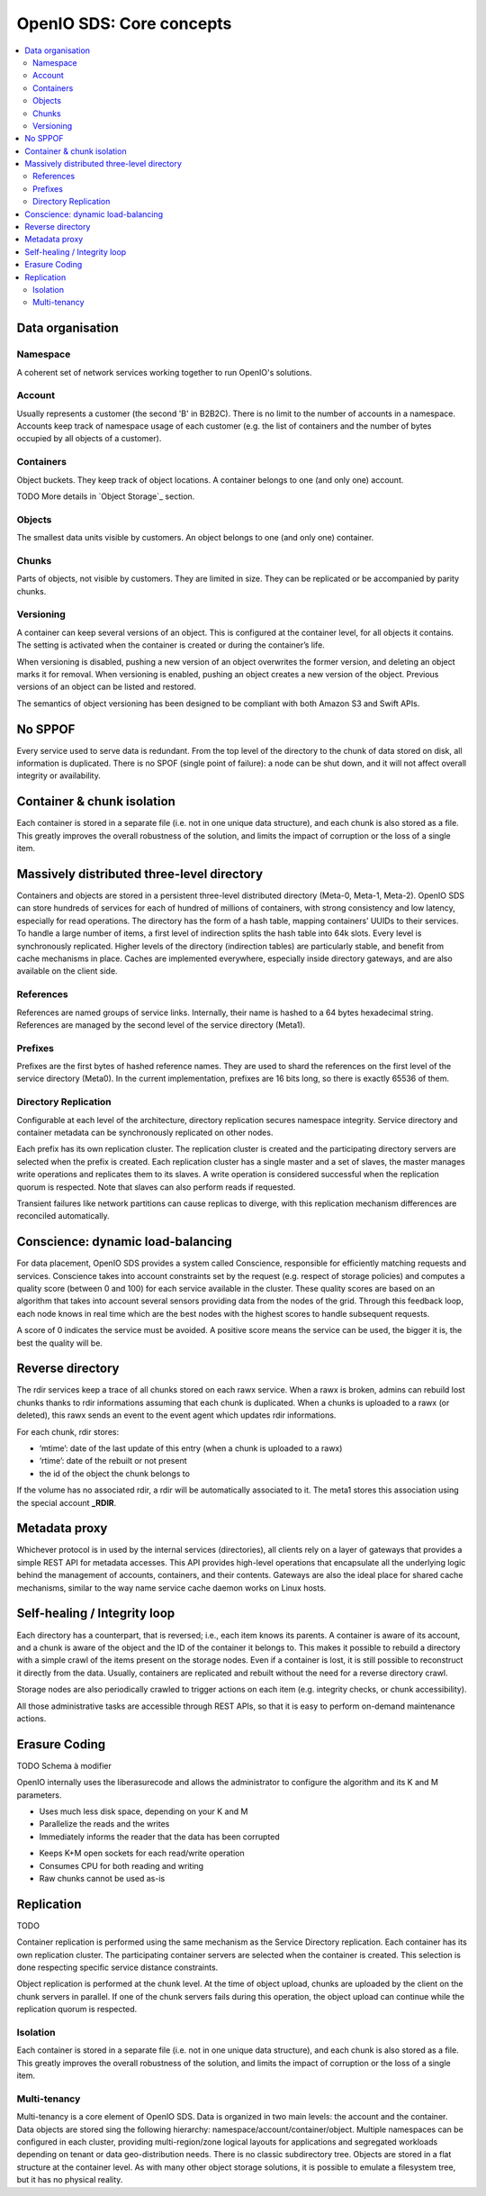 =========================
OpenIO SDS: Core concepts
=========================

.. contents::
   :local:

Data organisation
~~~~~~~~~~~~~~~~~

.. image:: ../../../images/openio-arch-data-organization.png
   :align: center
   :width: 250 px

Namespace
---------

A coherent set of network services working together to run OpenIO's solutions.

Account
-------
Usually represents a customer (the second 'B' in B2B2C). There is
no limit to the number of accounts in a namespace. Accounts keep track of
namespace usage of each customer (e.g. the list of containers and
the number of bytes occupied by all objects of a customer).

Containers
----------
Object buckets. They keep track of object locations.
A container belongs to one (and only one) account.

TODO More details in `Object Storage`_ section.

Objects
-------
The smallest data units visible by customers. An object belongs
to one (and only one) container.


Chunks
------
Parts of objects, not visible by customers. They are limited in size.
They can be replicated or be accompanied by parity chunks.

.. image:: ../../../images/openio-arch-object-split-in-chunk.png
   :width: 800 px
   :align: center

Versioning
----------
A container can keep several versions of an object. This is configured at
the container level, for all objects it contains. The setting is activated
when the container is created or during the container’s life.

When versioning is disabled, pushing a new version of an object overwrites the
former version, and deleting an object marks it for removal. When versioning
is enabled, pushing an object creates a new version of the object. Previous
versions of an object can be listed and restored.

The semantics of object versioning has been designed to be compliant with
both Amazon S3 and Swift APIs.


No SPPOF
~~~~~~~~
Every service used to serve data is redundant. From the top level of
the directory to the chunk of data stored on disk, all information is
duplicated. There is no SPOF (single point of failure): a node can be shut
down, and it will not affect overall integrity or availability.

Container & chunk isolation
~~~~~~~~~~~~~~~~~~~~~~~~~~~
Each container is stored in a separate file (i.e. not in one unique data
structure), and each chunk is also stored as a file. This greatly improves
the overall robustness of the solution, and limits the impact of corruption
or the loss of a single item.

Massively distributed three-level directory
~~~~~~~~~~~~~~~~~~~~~~~~~~~~~~~~~~~~~~~~~~~
Containers and objects are stored in a persistent three-level distributed directory (Meta-0, Meta-1, Meta-2). OpenIO SDS can store hundreds of services for each of hundred of millions of containers, with strong consistency and low latency, especially for read operations.
The directory has the form of a hash table, mapping containers’ UUIDs to their services. To handle a large number of items, a first level of indirection splits the hash table into 64k slots. Every level is synchronously replicated.
Higher levels of the directory (indirection tables) are particularly stable, and benefit from cache mechanisms in place. Caches are implemented everywhere, especially inside directory gateways, and are also available on the client side.

.. image:: ../../../images/openio-arch-directory-indirection-tables.png
   :width: 600 px
   :align: center


References
----------
References are named groups of service links.
Internally, their name is hashed to a 64 bytes hexadecimal string.
References are managed by the second level of the service directory (Meta1).

Prefixes
--------
Prefixes are the first bytes of hashed reference names. They are used
to shard the references on the first level of the service directory (Meta0).
In the current implementation, prefixes are 16 bits long, so there is exactly
65536 of them.

Directory Replication
---------------------
Configurable at each level of the architecture, directory replication
secures namespace integrity. Service directory and container metadata can
be synchronously replicated on other nodes.

Each prefix has its own replication cluster. The replication cluster is created and
the participating directory servers are selected when the prefix is created.
Each replication cluster has a single master and a set of slaves, the master manages
write operations and replicates them to its slaves.
A write operation is considered successful when the replication quorum is respected.
Note that slaves can also perform reads if requested.

Transient failures like network partitions can cause replicas to diverge, with this
replication mechanism differences are reconciled automatically.

Conscience: dynamic load-balancing
~~~~~~~~~~~~~~~~~~~~~~~~~~~~~~~~~~
For data placement, OpenIO SDS provides a system called Conscience, responsible for efficiently matching requests and services. Conscience takes into account constraints set by the request (e.g. respect of storage policies) and computes a quality score (between 0 and 100) for each service available in the cluster. These quality scores are based on an algorithm that takes into account several sensors providing data from the nodes of the grid. Through this feedback loop, each node knows in real time which are the best nodes with the highest scores to handle subsequent requests.

A score of 0 indicates the service must be avoided. A positive score means the service can be used, the bigger it is, the best the quality will be.

.. image:: ../../../images/openio-arch-conscience-feedback-loop.png
   :width: 600 px
   :align: center

Reverse directory
~~~~~~~~~~~~~~~~~
The rdir services keep a trace of all chunks stored on each rawx service. When a rawx is broken, admins can rebuild lost chunks thanks to rdir informations assuming that each chunk is duplicated.
When a chunks is uploaded to a rawx (or deleted), this rawx sends an event to the event agent which updates rdir informations.

For each chunk, rdir stores:

- ‘mtime’: date of the last update of this entry (when a chunk is uploaded to a rawx)
- ‘rtime’: date of the rebuilt or not present
- the id of the object the chunk belongs to

If the volume has no associated rdir, a rdir will be automatically associated to
it. The meta1 stores this association using the special account **_RDIR**.


Metadata proxy
~~~~~~~~~~~~~~
Whichever protocol is in used by the internal services (directories), all clients rely on a layer of gateways that provides a simple REST API for metadata accesses. This API provides high-level operations that encapsulate all the underlying logic behind the management of accounts, containers, and their contents. Gateways are also the ideal place for shared cache mechanisms, similar to the way name service cache daemon works on Linux hosts.

.. image:: ../../../images/openio-client-with-proxy.svg
   :width: 500 px
   :align: center

Self-healing / Integrity loop
~~~~~~~~~~~~~~~~~~~~~~~~~~~~~
Each directory has a counterpart, that is reversed; i.e., each item knows
its parents. A container is aware of its account, and a chunk is aware of the
object and the ID of the container it belongs to. This makes it possible to
rebuild a directory with a simple crawl of the items present on the storage
nodes. Even if a container is lost, it is still possible to reconstruct
it directly from the data. Usually, containers are replicated and rebuilt
without the need for a reverse directory crawl.

Storage nodes are also periodically crawled to trigger actions on each item
(e.g. integrity checks, or chunk accessibility).

All those administrative tasks are accessible through REST APIs, so that it
is easy to perform on-demand maintenance actions.

.. image:: ../../../images/openio-arch-intigrity-loop.png
   :width: 800 px

Erasure Coding
~~~~~~~~~~~~~~

.. image:: ../../../images/openio-arch-erasure-coding-split.png
   :width: 600 px

TODO Schema à modifier


OpenIO internally uses the liberasurecode and allows the administrator to
configure the algorithm and its K and M parameters.

+ Uses much less disk space, depending on your K and M
+ Parallelize the reads and the writes
+ Immediately informs the reader that the data has been corrupted

- Keeps K+M open sockets for each read/write operation
- Consumes CPU for both reading and writing
- Raw chunks cannot be used as-is

Replication
~~~~~~~~~~~
TODO

Container replication is performed using the same mechanism as the Service
Directory replication. Each container has its own replication cluster. The
participating container servers are selected when the container is
created. This selection is done respecting specific service distance
constraints.

Object replication is performed at the chunk level. At the time of object
upload, chunks are uploaded by the client on the chunk servers in parallel. If
one of the chunk servers fails during this operation, the object upload can
continue while the replication quorum is respected.

Isolation
---------
Each container is stored in a separate file (i.e. not in one unique data
structure), and each chunk is also stored as a file. This greatly improves
the overall robustness of the solution, and limits the impact of corruption
or the loss of a single item.

Multi-tenancy
-------------
Multi-tenancy is a core element of OpenIO SDS. Data is organized in two
main levels: the account and the container. Data objects are stored sing the
following hierarchy: namespace/account/container/object. Multiple namespaces
can be configured in each cluster, providing multi-region/zone logical
layouts for applications and segregated workloads depending on tenant or
data geo-distribution needs. There is no classic subdirectory tree. Objects
are stored in a flat structure at the container level. As with many other
object storage solutions, it is possible to emulate a filesystem tree,
but it has no physical reality.


